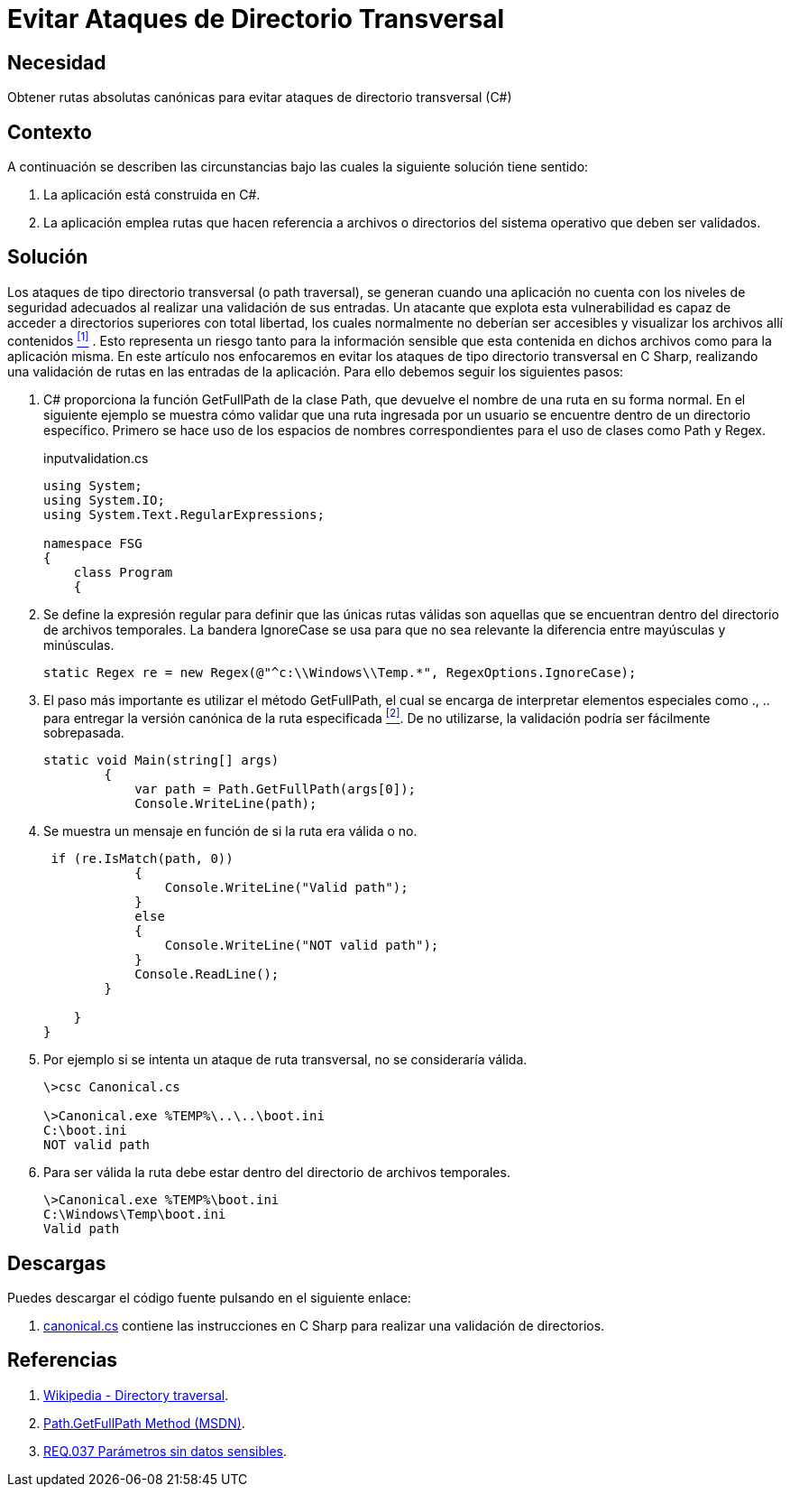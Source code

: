 :slug: products/defends/csharp/evitar-direct-transversal/
:category: csharp
:description: Nuestros ethical hackers explican como evitar vulnerabilidades de seguridad mediante la programacion segura en CSharp al Evitar ataques de directorio transversal. La validación de entradas es un proceso fundamental para crear aplicaciones seguras, aquí te enseñamos cómo hacerlo.
:keywords: CSharp, Ataque, Directorio, Transversal, Seguridad, Validación
:defends: yes

= Evitar Ataques de Directorio Transversal

== Necesidad

Obtener rutas absolutas canónicas
para evitar ataques de directorio transversal (+C#+)

== Contexto

A continuación se describen las circunstancias
bajo las cuales la siguiente solución tiene sentido:

. La aplicación está construida en +C#+.
. La aplicación emplea rutas que hacen referencia a archivos
o directorios del sistema operativo que deben ser validados.

== Solución

Los ataques de tipo directorio transversal (o +path traversal+),
se generan cuando una aplicación no cuenta con los niveles de seguridad
adecuados al realizar una validación de sus entradas.
Un atacante que explota esta vulnerabilidad
es capaz de acceder a directorios superiores con total libertad,
los cuales normalmente no deberían ser accesibles
y visualizar los archivos allí contenidos <<r1, ^[1]^>> .
Esto representa un riesgo tanto para la información sensible
que esta contenida en dichos archivos
como para la aplicación misma.
En este artículo nos enfocaremos en evitar los ataques
de tipo directorio transversal en +C Sharp+,
realizando una validación de rutas en las entradas de la aplicación.
Para ello debemos seguir los siguientes pasos:

. +C#+ proporciona la función +GetFullPath+ de la clase +Path+,
que devuelve el nombre de una ruta en su forma normal.
En el siguiente ejemplo se muestra cómo validar
que una ruta ingresada por un usuario
se encuentre dentro de un directorio específico.
Primero se hace uso de los espacios de nombres correspondientes
para el uso de clases como +Path+ y +Regex+.
+
.inputvalidation.cs
[source, csharp, linenums]
----
using System;
using System.IO;
using System.Text.RegularExpressions;

namespace FSG
{
    class Program
    {
----

. Se define la expresión regular
para definir que las únicas rutas válidas son aquellas que se encuentran
dentro del directorio de archivos temporales.
La bandera +IgnoreCase+ se usa para que no sea relevante
la diferencia entre mayúsculas y minúsculas.
+
[source, csharp, linenums]
----
static Regex re = new Regex(@"^c:\\Windows\\Temp.*", RegexOptions.IgnoreCase);
----

. El paso más importante es utilizar el método +GetFullPath+,
el cual se encarga de interpretar elementos especiales como +.+, +..+
para entregar la versión canónica de la ruta especificada <<r2, ^[2]^>>.
De no utilizarse, la validación podría ser fácilmente sobrepasada.
+
[source, csharp, linenums]
----
static void Main(string[] args)
        {
            var path = Path.GetFullPath(args[0]);
            Console.WriteLine(path);
----

. Se muestra un mensaje en función de si la ruta era válida o no.
+
[source, csharp, linenums]
----
 if (re.IsMatch(path, 0))
            {
                Console.WriteLine("Valid path");
            }
            else
            {
                Console.WriteLine("NOT valid path");
            }
            Console.ReadLine();
        }

    }
}
----

. Por ejemplo si se intenta un ataque de ruta transversal,
no se consideraría válida.
+
[source, bash, linenums]
----
\>csc Canonical.cs

\>Canonical.exe %TEMP%\..\..\boot.ini
C:\boot.ini
NOT valid path
----

. Para ser válida la ruta debe estar
dentro del directorio de archivos temporales.
+
[source, bash, linenums]
----
\>Canonical.exe %TEMP%\boot.ini
C:\Windows\Temp\boot.ini
Valid path
----

== Descargas

Puedes descargar el código fuente
pulsando en el siguiente enlace:

. [button]#link:src/canonical.cs[canonical.cs]# contiene las instrucciones en +C Sharp+
para realizar una validación de directorios.

== Referencias

. [[r1]] link:https://es.wikipedia.org/wiki/Directory_traversal[Wikipedia - Directory traversal].
. [[r2]] link:https://msdn.microsoft.com/en-us/library/system.io.path.getfullpath.aspx[Path.GetFullPath Method (MSDN)].
. [[r3]] link:../../../products/rules/list/037/[REQ.037 Parámetros sin datos sensibles].
